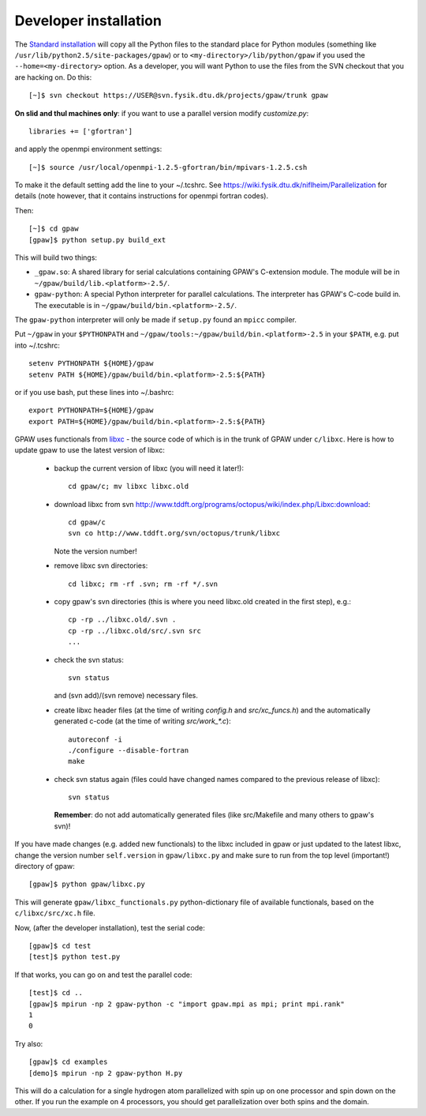 .. _developer_installation:

======================
Developer installation
======================

The `Standard installation`_ will copy all the Python files to the
standard place for Python modules (something like
``/usr/lib/python2.5/site-packages/gpaw``) or to
``<my-directory>/lib/python/gpaw`` if you used the
``--home=<my-directory>`` option.  As a developer, you will want
Python to use the files from the SVN checkout that you are hacking
on.  Do this::

  [~]$ svn checkout https://USER@svn.fysik.dtu.dk/projects/gpaw/trunk gpaw

**On slid and thul machines only**: if you want to use a parallel version modify `customize.py`::

 libraries += ['gfortran']

and apply the openmpi environment settings::

  [~]$ source /usr/local/openmpi-1.2.5-gfortran/bin/mpivars-1.2.5.csh

To make it the default setting add the line to your ~/.tcshrc. See `<https://wiki.fysik.dtu.dk/niflheim/Parallelization>`_ for details
(note however, that it contains instructions for openmpi fortran codes).

Then::

  [~]$ cd gpaw
  [gpaw]$ python setup.py build_ext

This will build two things:

* ``_gpaw.so``:  A shared library for serial calculations containing
  GPAW's C-extension module.  The module will be in
  ``~/gpaw/build/lib.<platform>-2.5/``.
* ``gpaw-python``: A special Python interpreter for parallel
  calculations.  The interpreter has GPAW's C-code build in.  The
  executable is in ``~/gpaw/build/bin.<platform>-2.5/``.

The ``gpaw-python`` interpreter will only be made if ``setup.py`` found an ``mpicc`` compiler.

Put ``~/gpaw`` in your ``$PYTHONPATH`` and ``~/gpaw/tools:~/gpaw/build/bin.<platform>-2.5`` in your
``$PATH``, e.g. put into ~/.tcshrc::

 setenv PYTHONPATH ${HOME}/gpaw
 setenv PATH ${HOME}/gpaw/build/bin.<platform>-2.5:${PATH}

or if you use bash, put these lines into ~/.bashrc::

 export PYTHONPATH=${HOME}/gpaw
 export PATH=${HOME}/gpaw/build/bin.<platform>-2.5:${PATH}

GPAW uses functionals from `libxc <http://www.tddft.org/programs/octopus/wiki/index.php/Libxc>`_
- the source code of which is in the trunk of GPAW under ``c/libxc``.
Here is how to update gpaw to use the latest version of libxc:

 - backup the current version of libxc (you will need it later!)::

    cd gpaw/c; mv libxc libxc.old   

 - download libxc from svn `<http://www.tddft.org/programs/octopus/wiki/index.php/Libxc:download>`_::
 
    cd gpaw/c
    svn co http://www.tddft.org/svn/octopus/trunk/libxc

   Note the version number!

 - remove libxc svn directories::

    cd libxc; rm -rf .svn; rm -rf */.svn

 - copy gpaw's svn directories (this is where you need libxc.old created in the first step), e.g.::

    cp -rp ../libxc.old/.svn .
    cp -rp ../libxc.old/src/.svn src
    ...

 - check the svn status::

    svn status

   and (svn add)/(svn remove) necessary files.

 - create libxc header files (at the time of writing `config.h` and `src/xc_funcs.h`)
   and the automatically generated c-code (at the time of writing `src/work_*.c`)::

    autoreconf -i
    ./configure --disable-fortran
    make
    
 - check svn status again (files could have changed names compared to the previous release of libxc)::

    svn status

   **Remember**: do not add automatically generated files (like src/Makefile and many others to gpaw's svn)!

If you have made changes (e.g. added new functionals) to the libxc included in gpaw
or just updated to the latest libxc, change the version number ``self.version`` in ``gpaw/libxc.py``
and make sure to run from the top level (important!) directory of gpaw::

  [gpaw]$ python gpaw/libxc.py

This will generate ``gpaw/libxc_functionals.py`` python-dictionary file of available functionals,
based on the ``c/libxc/src/xc.h`` file.

Now, (after the developer installation), test the serial code::

  [gpaw]$ cd test
  [test]$ python test.py

If that works, you can go on and test the parallel code::

  [test]$ cd ..
  [gpaw]$ mpirun -np 2 gpaw-python -c "import gpaw.mpi as mpi; print mpi.rank"
  1
  0

Try also::

  [gpaw]$ cd examples
  [demo]$ mpirun -np 2 gpaw-python H.py

This will do a calculation for a single hydrogen atom parallelized with spin up on one processor and spin down on the other.  If you run the example on 4 processors, you should get parallelization over both spins and the domain.


.. _standard installation:  InstallationGuide_#standard-installation
